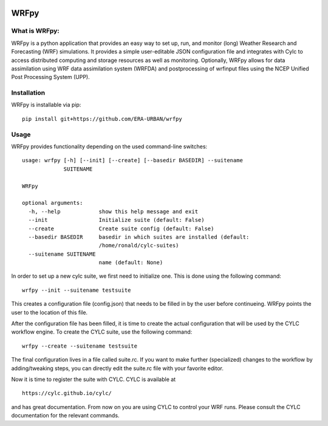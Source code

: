 .. image:: https://img.shields.io/badge/License-Apache%202.0-blue.svg
    :target: https://opensource.org/licenses/Apache-2.0
.. image:: https://travis-ci.org/ERA-URBAN/wrfpy.svg?branch=master
    :target: https://travis-ci.org/ERA-URBAN/wrfpy
.. image:: https://zenodo.org/badge/44315673.svg
   :target: https://zenodo.org/badge/latestdoi/44315673

WRFpy
=====

What is WRFpy:
~~~~~~~~~~~~~~

WRFpy is a python application that provides an easy way to set up, run,
and monitor (long) Weather Research and Forecasting (WRF) simulations.
It provides a simple user-editable JSON configuration file and
integrates with Cylc to access distributed computing and storage
resources as well as monitoring. Optionally, WRFpy allows for data
assimilation using WRF data assimilation system (WRFDA) and
postprocessing of wrfinput files using the NCEP Unified Post Processing
System (UPP).

Installation
~~~~~~~~~~~~

WRFpy is installable via pip:

::

   pip install git+https://github.com/ERA-URBAN/wrfpy

Usage
~~~~~

WRFpy provides functionality depending on the used command-line
switches:

::

   usage: wrfpy [-h] [--init] [--create] [--basedir BASEDIR] --suitename
                SUITENAME

   WRFpy

   optional arguments:
     -h, --help            show this help message and exit
     --init                Initialize suite (default: False)
     --create              Create suite config (default: False)
     --basedir BASEDIR     basedir in which suites are installed (default:
                           /home/ronald/cylc-suites)
     --suitename SUITENAME
                           name (default: None)

In order to set up a new cylc suite, we first need to initialize one.
This is done using the following command:

::

   wrfpy --init --suitename testsuite

This creates a configuration file (config.json) that needs to be filled
in by the user before continueing. WRFpy points the user to the location
of this file.

After the configuration file has been filled, it is time to create the
actual configuration that will be used by the CYLC workflow engine. To
create the CYLC suite, use the following command:

::

   wrfpy --create --suitename testsuite

The final configuration lives in a file called suite.rc. If you want to
make further (specialized) changes to the workflow by adding/tweaking
steps, you can directly edit the suite.rc file with your favorite
editor.

Now it is time to register the suite with CYLC. CYLC is available at

::

   https://cylc.github.io/cylc/

and has great documentation. From now on you are using CYLC to control
your WRF runs. Please consult the CYLC documentation for the relevant
commands.
